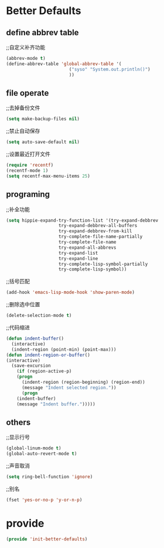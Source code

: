 * Better Defaults
** define abbrev table
;;自定义补齐功能
#+BEGIN_SRC emacs-lisp
(abbrev-mode t)
(define-abbrev-table 'global-abbrev-table '(
					    ("syso" "System.out.println()")
					    ))
#+END_SRC
** file operate
;;去掉备份文件
#+BEGIN_SRC emacs-lisp
(setq make-backup-files nil)
#+END_SRC

;;禁止自动保存
#+BEGIN_SRC emacs-lisp
(setq auto-save-default nil)
#+END_SRC

;;设置最近打开文件
#+BEGIN_SRC emacs-lisp
(require 'recentf)
(recentf-mode 1)
(setq recentf-max-menu-items 25)
#+END_SRC
** programing
;;补全功能
#+BEGIN_SRC emacs-lisp
(setq hippie-expand-try-function-list '(try-expand-debbrev
					try-expand-debbrev-all-buffers
					try-expand-debbrev-from-kill
					try-complete-file-name-partially
					try-complete-file-name
					try-expand-all-abbrevs
					try-expand-list
					try-expand-line
					try-complete-lisp-symbol-partially
					try-complete-lisp-symbol))
#+END_SRC

;;括号匹配
#+BEGIN_SRC emacs-lisp
(add-hook 'emacs-lisp-mode-hook 'show-paren-mode)
#+END_SRC

;;删除选中位置
#+BEGIN_SRC emacs-lisp
(delete-selection-mode t)
#+END_SRC

;;代码缩进
#+BEGIN_SRC emacs-lisp
(defun indent-buffer()
  (interactive)
  (indent-region (point-min) (point-max)))
(defun indent-region-or-buffer()
(interactive)
  (save-excursion
    (if (region-active-p)
	(progn
	  (indent-region (region-beginning) (region-end))
	  (message "Indent selected region."))
      (progn
	(indent-buffer)
	(message "Indent buffer.")))))
#+END_SRC

** others
;;显示行号
#+BEGIN_SRC emacs-lisp
(global-linum-mode t)
(global-auto-revert-mode t)
#+END_SRC

;;声音取消
#+BEGIN_SRC emacs-lisp
(setq ring-bell-function 'ignore)
#+END_SRC

;;别名
#+BEGIN_SRC emacs-lisp
(fset 'yes-or-no-p 'y-or-n-p)
#+END_SRC

* provide
#+BEGIN_SRC emacs-lisp
(provide 'init-better-defaults)
#+END_SRC













